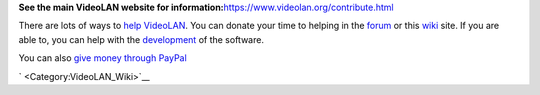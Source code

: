 **See the main VideoLAN website for information:**\ https://www.videolan.org/contribute.html

There are lots of ways to `help VideoLAN <help_VideoLAN>`__. You can donate your time to helping in the `forum <https://forum.videolan.org>`__ or this `wiki <Main_Page>`__ site. If you are able to, you can help with the `development <https://www.videolan.org/developers>`__ of the software.

You can also `give money through PayPal <https://www.videolan.org/contribute.html#paypal>`__

` <Category:VideoLAN_Wiki>`__
